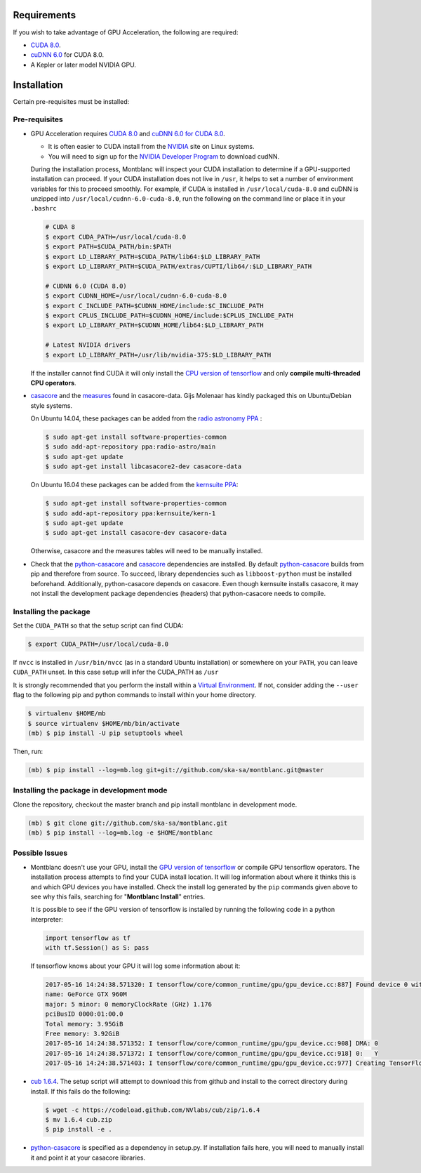 Requirements
------------

If you wish to take advantage of GPU Acceleration, the following are required:

- `CUDA 8.0  <CUDA_>`_.
- `cuDNN 6.0 <cudnn_>`_ for CUDA 8.0.
- A Kepler or later model NVIDIA GPU.

Installation
------------

Certain pre-requisites must be installed:

Pre-requisites
~~~~~~~~~~~~~~

- GPU Acceleration requires `CUDA 8.0 <CUDA_>`_ and `cuDNN 6.0 for CUDA 8.0 <cudnn_>`_.

  - It is often easier to CUDA install from the `NVIDIA <CUDA_>`_ site on Linux systems.
  - You will need to sign up for the `NVIDIA Developer Program <cudnn_>`_ to download cudNN.

  During the installation process, Montblanc will inspect your CUDA installation
  to determine if a GPU-supported installation can proceed.
  If your CUDA installation does not live in ``/usr``, it  helps to set a
  number of environment variables for this to proceed smoothly.
  For example, if CUDA is installed in ``/usr/local/cuda-8.0`` and cuDNN is unzipped
  into ``/usr/local/cudnn-6.0-cuda-8.0``, run the following on the command line or
  place it in your ``.bashrc``

  .. code:: bash

      # CUDA 8
      $ export CUDA_PATH=/usr/local/cuda-8.0
      $ export PATH=$CUDA_PATH/bin:$PATH
      $ export LD_LIBRARY_PATH=$CUDA_PATH/lib64:$LD_LIBRARY_PATH
      $ export LD_LIBRARY_PATH=$CUDA_PATH/extras/CUPTI/lib64/:$LD_LIBRARY_PATH

      # CUDNN 6.0 (CUDA 8.0)
      $ export CUDNN_HOME=/usr/local/cudnn-6.0-cuda-8.0
      $ export C_INCLUDE_PATH=$CUDNN_HOME/include:$C_INCLUDE_PATH
      $ export CPLUS_INCLUDE_PATH=$CUDNN_HOME/include:$CPLUS_INCLUDE_PATH
      $ export LD_LIBRARY_PATH=$CUDNN_HOME/lib64:$LD_LIBRARY_PATH

      # Latest NVIDIA drivers
      $ export LD_LIBRARY_PATH=/usr/lib/nvidia-375:$LD_LIBRARY_PATH

  If the installer cannot find CUDA it will only install the `CPU version of tensorflow <tensorflow-cpu_>`_
  and only **compile multi-threaded CPU operators**.

-  casacore_ and the `measures <ftp://ftp.astron.nl/outgoing/Measures/>`__ found in casacore-data.
   Gijs Molenaar has kindly packaged this on Ubuntu/Debian style systems.

   On Ubuntu 14.04, these packages can be added from the `radio astronomy
   PPA <https://launchpad.net/~radio-astro/+archive/main>`__ :

   .. code:: bash

       $ sudo apt-get install software-properties-common
       $ sudo add-apt-repository ppa:radio-astro/main
       $ sudo apt-get update
       $ sudo apt-get install libcasacore2-dev casacore-data

   On Ubuntu 16.04 these packages can be added from the `kernsuite PPA
   <https://launchpad.net/~kernsuite/+archive/ubuntu/kern-1>`__:

   .. code:: bash

       $ sudo apt-get install software-properties-common
       $ sudo add-apt-repository ppa:kernsuite/kern-1
       $ sudo apt-get update
       $ sudo apt-get install casacore-dev casacore-data

   Otherwise, casacore and the measures tables will need to be manually installed.

- Check that the python-casacore_ and casacore_ dependencies are installed.
  By default python-casacore_ builds from pip and therefore from source.
  To succeed, library dependencies such as ``libboost-python`` must be installed beforehand.
  Additionally, python-casacore depends on casacore.
  Even though kernsuite installs casacore, it may not install the development
  package dependencies (headers) that python-casacore needs to compile.

Installing the package
~~~~~~~~~~~~~~~~~~~~~~

Set the ``CUDA_PATH`` so that the setup script can find CUDA:

.. code:: bash

    $ export CUDA_PATH=/usr/local/cuda-8.0

If ``nvcc`` is installed in ``/usr/bin/nvcc`` (as in a standard Ubuntu installation)
or somewhere on your ``PATH``, you can leave ``CUDA_PATH`` unset. In this case
setup will infer the CUDA_PATH as ``/usr``

It is strongly recommended that you perform the install within a
`Virtual Environment <venv>`_.
If not, consider adding the ``--user`` flag to the following pip and
python commands to install within your home directory.

.. code:: bash

    $ virtualenv $HOME/mb
    $ source virtualenv $HOME/mb/bin/activate
    (mb) $ pip install -U pip setuptools wheel


Then, run:

.. code:: bash

    (mb) $ pip install --log=mb.log git+git://github.com/ska-sa/montblanc.git@master

Installing the package in development mode
~~~~~~~~~~~~~~~~~~~~~~~~~~~~~~~~~~~~~~~~~~

Clone the repository, checkout the master branch
and pip install montblanc in development mode.

.. code:: bash

    (mb) $ git clone git://github.com/ska-sa/montblanc.git
    (mb) $ pip install --log=mb.log -e $HOME/montblanc

Possible Issues
~~~~~~~~~~~~~~~

- Montblanc doesn't use your GPU, install the `GPU version of tensorflow <tensorflow-gpu_>`_
  or compile GPU tensorflow operators.
  The installation process attempts to find your CUDA install location.
  It will log information about where it thinks this is and which GPU devices
  you have installed.
  Check the install log generated by the ``pip`` commands given above to see
  why this fails, searching for "**Montblanc Install**" entries.

  It is possible to see if the GPU version of tensorflow is installed by running
  the following code in a python interpreter:

  .. code:: python

      import tensorflow as tf
      with tf.Session() as S: pass

  If tensorflow knows about your GPU it will log some information about it:

  .. code:: bash

      2017-05-16 14:24:38.571320: I tensorflow/core/common_runtime/gpu/gpu_device.cc:887] Found device 0 with properties:
      name: GeForce GTX 960M
      major: 5 minor: 0 memoryClockRate (GHz) 1.176
      pciBusID 0000:01:00.0
      Total memory: 3.95GiB
      Free memory: 3.92GiB
      2017-05-16 14:24:38.571352: I tensorflow/core/common_runtime/gpu/gpu_device.cc:908] DMA: 0
      2017-05-16 14:24:38.571372: I tensorflow/core/common_runtime/gpu/gpu_device.cc:918] 0:   Y
      2017-05-16 14:24:38.571403: I tensorflow/core/common_runtime/gpu/gpu_device.cc:977] Creating TensorFlow device (/gpu:0) -> (device: 0, name: GeForce GTX 960M, pci bus id: 0000:01:00.0)


-  `cub 1.6.4 <cub>`_. The setup script will
   attempt to download this from github and install to the correct
   directory during install. If this fails do the following:

   .. code:: bash

       $ wget -c https://codeload.github.com/NVlabs/cub/zip/1.6.4
       $ mv 1.6.4 cub.zip
       $ pip install -e .

-  `python-casacore`_ is
   specified as a dependency in setup.py. If installation fails here, you will
   need to manually install it and point it at your casacore libraries.

.. _cuda: https://developer.nvidia.com/cuda-downloads
.. _cudnn: https://developer.nvidia.com/cudnn
.. _cub: https://github.com/nvlabs/cub
.. _casacore: https://github.com/casacore/casacore
.. _python-casacore: https://github.com/casacore/python-casacore
.. _venv: http://docs.python-guide.org/en/latest/dev/virtualenvs/
.. _tensorflow-gpu: https://pypi.python.org/pypi/tensorflow-gpu
.. _tensorflow-cpu: https://pypi.python.org/pypi/tensorflow